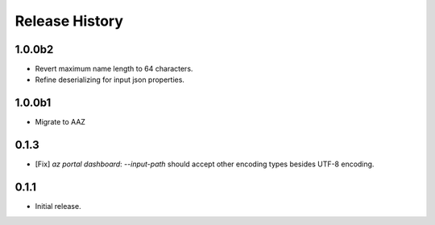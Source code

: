 .. :changelog:

Release History
===============

1.0.0b2
++++++
* Revert maximum name length to 64 characters.
* Refine deserializing for input json properties.

1.0.0b1
++++++
* Migrate to AAZ

0.1.3
++++++
* [Fix] `az portal dashboard`: `--input-path` should accept other encoding types besides UTF-8 encoding.

0.1.1
++++++
* Initial release.
